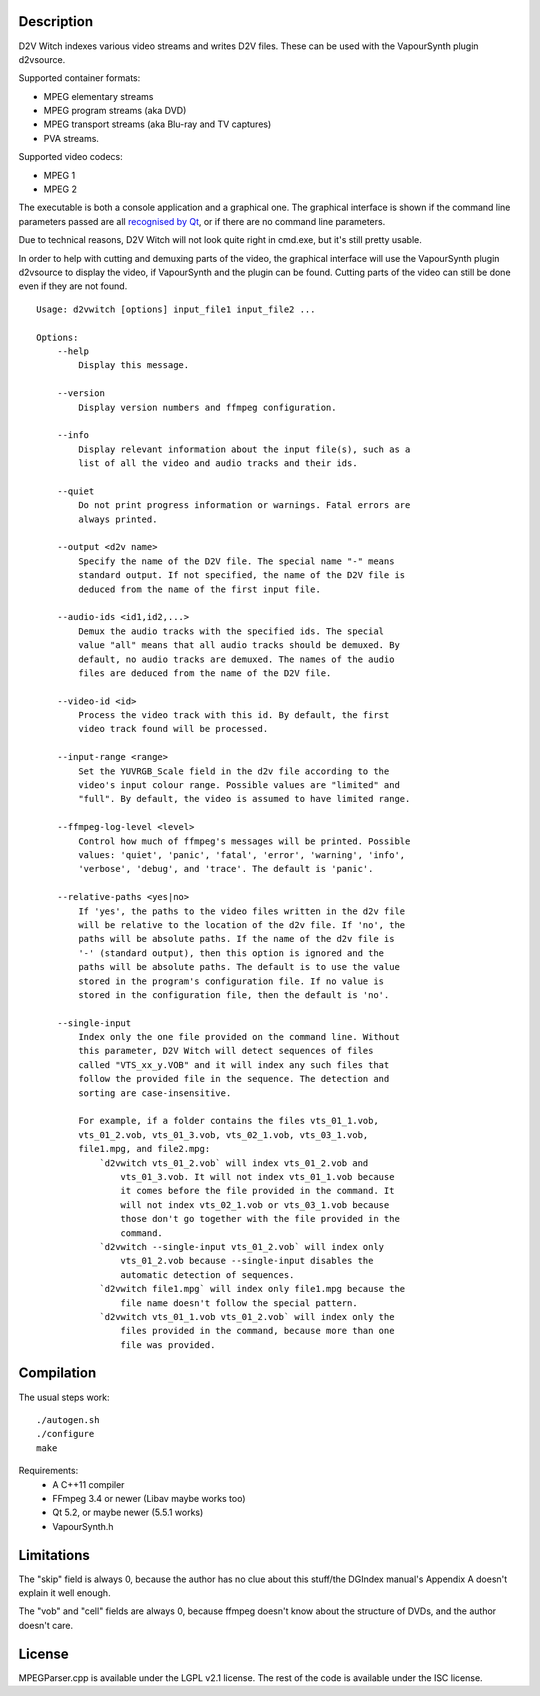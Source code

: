 Description
===========

D2V Witch indexes various video streams and writes D2V files. These can
be used with the VapourSynth plugin d2vsource.

Supported container formats:

* MPEG elementary streams

* MPEG program streams (aka DVD)

* MPEG transport streams (aka Blu-ray and TV captures)

* PVA streams.

Supported video codecs:

* MPEG 1

* MPEG 2

The executable is both a console application and a graphical one. The
graphical interface is shown if the command line parameters passed
are all `recognised by Qt <http://doc.qt.io/qt-5/qapplication.html#QApplication>`_,
or if there are no command line parameters.

Due to technical reasons, D2V Witch will not look quite right in
cmd.exe, but it's still pretty usable.

In order to help with cutting and demuxing parts of the video, the
graphical interface will use the VapourSynth plugin d2vsource to
display the video, if VapourSynth and the plugin can be found. Cutting
parts of the video can still be done even if they are not found.

::

    Usage: d2vwitch [options] input_file1 input_file2 ...

    Options:
        --help
            Display this message.

        --version
            Display version numbers and ffmpeg configuration.

        --info
            Display relevant information about the input file(s), such as a
            list of all the video and audio tracks and their ids.

        --quiet
            Do not print progress information or warnings. Fatal errors are
            always printed.

        --output <d2v name>
            Specify the name of the D2V file. The special name "-" means
            standard output. If not specified, the name of the D2V file is
            deduced from the name of the first input file.

        --audio-ids <id1,id2,...>
            Demux the audio tracks with the specified ids. The special
            value "all" means that all audio tracks should be demuxed. By
            default, no audio tracks are demuxed. The names of the audio
            files are deduced from the name of the D2V file.

        --video-id <id>
            Process the video track with this id. By default, the first
            video track found will be processed.

        --input-range <range>
            Set the YUVRGB_Scale field in the d2v file according to the
            video's input colour range. Possible values are "limited" and
            "full". By default, the video is assumed to have limited range.

        --ffmpeg-log-level <level>
            Control how much of ffmpeg's messages will be printed. Possible
            values: 'quiet', 'panic', 'fatal', 'error', 'warning', 'info',
            'verbose', 'debug', and 'trace'. The default is 'panic'.

        --relative-paths <yes|no>
            If 'yes', the paths to the video files written in the d2v file
            will be relative to the location of the d2v file. If 'no', the
            paths will be absolute paths. If the name of the d2v file is
            '-' (standard output), then this option is ignored and the
            paths will be absolute paths. The default is to use the value
            stored in the program's configuration file. If no value is
            stored in the configuration file, then the default is 'no'.

        --single-input
            Index only the one file provided on the command line. Without
            this parameter, D2V Witch will detect sequences of files
            called "VTS_xx_y.VOB" and it will index any such files that
            follow the provided file in the sequence. The detection and
            sorting are case-insensitive.

            For example, if a folder contains the files vts_01_1.vob,
            vts_01_2.vob, vts_01_3.vob, vts_02_1.vob, vts_03_1.vob,
            file1.mpg, and file2.mpg:
                `d2vwitch vts_01_2.vob` will index vts_01_2.vob and
                    vts_01_3.vob. It will not index vts_01_1.vob because
                    it comes before the file provided in the command. It
                    will not index vts_02_1.vob or vts_03_1.vob because
                    those don't go together with the file provided in the
                    command.
                `d2vwitch --single-input vts_01_2.vob` will index only
                    vts_01_2.vob because --single-input disables the
                    automatic detection of sequences.
                `d2vwitch file1.mpg` will index only file1.mpg because the
                    file name doesn't follow the special pattern.
                `d2vwitch vts_01_1.vob vts_01_2.vob` will index only the
                    files provided in the command, because more than one
                    file was provided.


Compilation
===========

The usual steps work::

    ./autogen.sh
    ./configure
    make

Requirements:
    - A C++11 compiler

    - FFmpeg 3.4 or newer (Libav maybe works too)

    - Qt 5.2, or maybe newer (5.5.1 works)

    - VapourSynth.h


Limitations
===========

The "skip" field is always 0, because the author has no clue about this
stuff/the DGIndex manual's Appendix A doesn't explain it well enough.

The "vob" and "cell" fields are always 0, because ffmpeg doesn't know
about the structure of DVDs, and the author doesn't care.


License
=======

MPEGParser.cpp is available under the LGPL v2.1 license. The rest of
the code is available under the ISC license.
